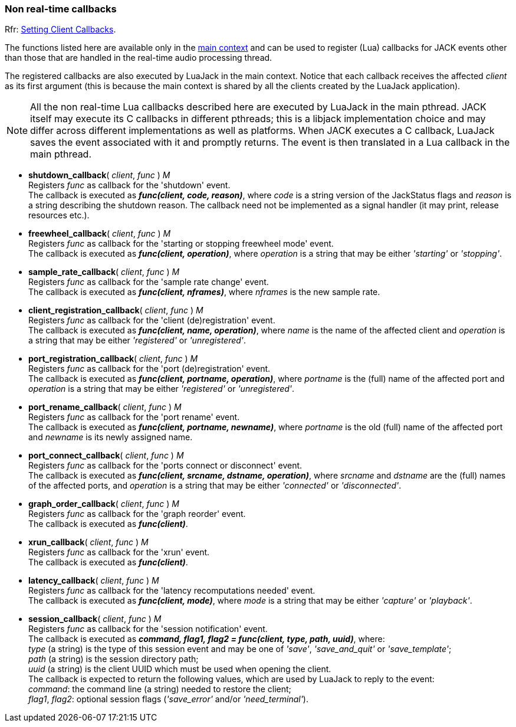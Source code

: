 
=== Non real-time callbacks

[small]#Rfr: link:++http://jackaudio.org/api/group__ClientCallbacks.html++[Setting Client Callbacks].#

The functions listed here are available only in the <<luajack.contexts, main context>>
and can be used to register (Lua) callbacks for JACK events other than those that are
handled in the real-time audio processing thread.

The registered callbacks are also executed by LuaJack in the main context. Notice
that each callback receives the affected _client_ as its first argument (this is
because the main context is shared by all the clients created by the LuaJack application).

NOTE: All the non real-time Lua callbacks described here are executed by LuaJack in
the main pthread. JACK itself may execute its C callbacks in different pthreads; this
is a libjack implementation choice and may differ across different implementations as
well as platforms. When JACK executes a C callback, LuaJack saves the event associated
with it and promptly returns. The event is then translated in a Lua callback in the 
main pthread.

////
LuaJack callbacks and the functions to set them map (almost) one-to-one to 
http://jackaudio.org/api/group__ClientCallbacks.html[JACK callbacks] and are subject
the same considerations and constraints described in the JACK documentation.
////


[[jack.shutdown_callback]]
* *shutdown_callback*( _client_, _func_ ) _M_ +
[small]#Registers _func_ as callback for the 'shutdown' event. +
The callback is executed as *_func(client, code, reason)_*, where _code_ is a string
version of the JackStatus flags and _reason_ is a string describing the shutdown reason.
The callback need not be implemented as a signal handler (it may print, release resources
etc.).#


[[jack.freewheel_callback]]
* *freewheel_callback*( _client_, _func_ ) _M_ +
[small]#Registers _func_ as callback for the 'starting or stopping freewheel mode' event. +
The callback is executed as *_func(client, operation)_*, where _operation_ is a string
that may be either _'starting'_ or _'stopping'_.#


[[jack.sample_rate_callback]]
* *sample_rate_callback*( _client_, _func_ ) _M_ +
[small]#Registers _func_ as callback for the 'sample rate change' event. +
The callback is executed as *_func(client, nframes)_*, where _nframes_ is the new
sample rate.#


[[jack.client_registration_callback]]
* *client_registration_callback*( _client_, _func_ ) _M_ +
[small]#Registers _func_ as callback for the 'client (de)registration' event. +
The callback is executed as *_func(client, name, operation)_*, where _name_ is the name
of the affected client and _operation_ is a string that may be either _'registered'_ 
or _'unregistered'_.#


[[jack.port_registration_callback]]
* *port_registration_callback*( _client_, _func_ ) _M_ +
[small]#Registers _func_ as callback for the 'port (de)registration' event. +
The callback is executed as *_func(client, portname, operation)_*, where _portname_ is
the (full) name of the affected port and _operation_ is a string that may be 
either _'registered'_ or _'unregistered'_.#


[[jack.port_rename_callback]]
* *port_rename_callback*( _client_, _func_ ) _M_ +
[small]#Registers _func_ as callback for the 'port rename' event. +
The callback is executed as *_func(client, portname, newname)_*, where _portname_ is
the old (full) name of the affected port and _newname_ is its newly assigned name.#


[[jack.port_connect_callback]]
* *port_connect_callback*( _client_, _func_ ) _M_ +
[small]#Registers _func_ as callback for the 'ports connect or disconnect' event. +
The callback is executed as *_func(client, srcname, dstname, operation)_*, where 
_srcname_ and _dstname_ are the (full) names of the affected ports, and _operation_
is a string that may be either _'connected'_ or _'disconnected'_.#


[[jack.graph_order_callback]]
* *graph_order_callback*( _client_, _func_ ) _M_ +
[small]#Registers _func_ as callback for the 'graph reorder' event. +
The callback is executed as *_func(client)_*.#


[[jack.xrun_callback]]
* *xrun_callback*( _client_, _func_ ) _M_ +
[small]#Registers _func_ as callback for the 'xrun' event. +
The callback is executed as *_func(client)_*.#


[[jack.latency_callback]]
* *latency_callback*( _client_, _func_ ) _M_ +
[small]#Registers _func_ as callback for the 'latency recomputations needed' event. +
The callback is executed as *_func(client, mode)_*, where _mode_ is a string that
may be either _'capture'_ or _'playback'_.#


[[jack.session_callback]]
* *session_callback*( _client_, _func_ ) _M_ +
[small]#Registers _func_ as callback for the 'session notification' event. +
The callback is executed as
*_command, flag1, flag2 = func(client, type, path, uuid)_*, 
where: +
_type_ (a string) is the type of this session event and may be one of _'save'_, 
_'save_and_quit'_ or _'save_template'_; +
_path_ (a string) is the session directory path; +
_uuid_ (a string) is the client UUID which must be used when opening the client. +
The callback is expected to return the following values, which are used by LuaJack to
reply to the event: +
_command_: the command line (a string) needed to restore the client; +
_flag1_, _flag2_: optional session flags (_'save_error'_ and/or _'need_terminal'_).#

